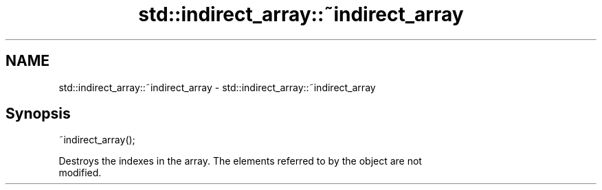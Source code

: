 .TH std::indirect_array::~indirect_array 3 "Nov 16 2016" "2.1 | http://cppreference.com" "C++ Standard Libary"
.SH NAME
std::indirect_array::~indirect_array \- std::indirect_array::~indirect_array

.SH Synopsis
   ~indirect_array();

   Destroys the indexes in the array. The elements referred to by the object are not
   modified.
